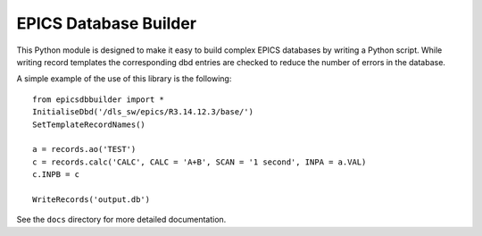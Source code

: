 EPICS Database Builder
======================

This Python module is designed to make it easy to build complex EPICS databases
by writing a Python script.  While writing record templates the corresponding
dbd entries are checked to reduce the number of errors in the database.

A simple example of the use of this library is the following::

    from epicsdbbuilder import *
    InitialiseDbd('/dls_sw/epics/R3.14.12.3/base/')
    SetTemplateRecordNames()

    a = records.ao('TEST')
    c = records.calc('CALC', CALC = 'A+B', SCAN = '1 second', INPA = a.VAL)
    c.INPB = c

    WriteRecords('output.db')

See the ``docs`` directory for more detailed documentation.
